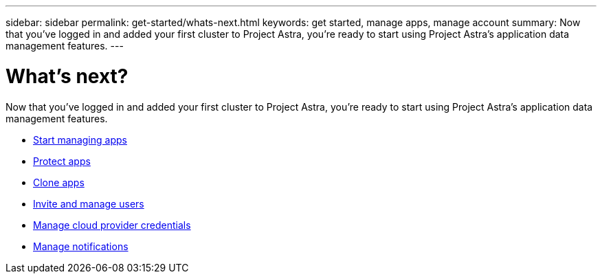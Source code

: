 ---
sidebar: sidebar
permalink: get-started/whats-next.html
keywords: get started, manage apps, manage account
summary: Now that you’ve logged in and added your first cluster to Project Astra, you're ready to start using Project Astra's application data management features.
---

= What's next?
:hardbreaks:
:icons: font
:imagesdir: ../media/get-started/

[.lead]
Now that you’ve logged in and added your first cluster to Project Astra, you're ready to start using Project Astra's application data management features.

* link:../use/manage-apps.html[Start managing apps]
* link:../use/protect-apps.html[Protect apps]
* link:../use/clone-apps.html[Clone apps]
* link:../use/manage-users.html[Invite and manage users]
* link:../use/manage-credentials.html[Manage cloud provider credentials]
* link:../use/manage-notifications.html[Manage notifications]
